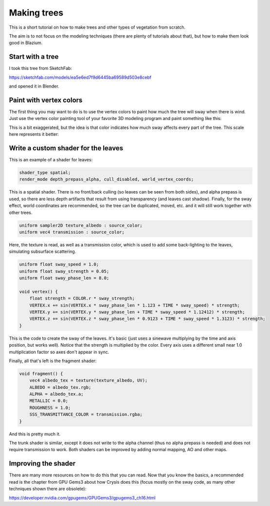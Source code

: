 .. _doc_making_trees:

Making trees
============

This is a short tutorial on how to make trees and other types of vegetation from scratch.

The aim is to not focus on the modeling techniques (there are plenty of tutorials about that), but how to make them look good in Blazium.

.. image:: img/tree_sway.gif

Start with a tree
-----------------

I took this tree from SketchFab:

.. image:: img/tree_base.png

https://sketchfab.com/models/ea5e6ed7f9d6445ba69589d503e8cebf

and opened it in Blender.

Paint with vertex colors
------------------------

The first thing you may want to do is to use the vertex colors to paint how much the tree will sway when there is wind. Just use the vertex color painting tool of your favorite 3D modeling program and paint something like this:

.. image:: img/tree_vertex_paint.png

This is a bit exaggerated, but the idea is that color indicates how much sway affects every part of the tree. This scale here represents it better:

.. image:: img/tree_gradient.png

Write a custom shader for the leaves
------------------------------------

This is an example of a shader for leaves:

.. code-block:: glsl

    shader_type spatial;
    render_mode depth_prepass_alpha, cull_disabled, world_vertex_coords;

This is a spatial shader. There is no front/back culling (so leaves can be seen from both sides), and alpha prepass is used, so there are less depth artifacts that result from using transparency (and leaves cast shadow). Finally, for the sway effect, world coordinates are recommended, so the tree can be duplicated, moved, etc. and it will still work together with other trees.

.. code-block:: glsl

    uniform sampler2D texture_albedo : source_color;
    uniform vec4 transmission : source_color;

Here, the texture is read, as well as a transmission color, which is used to add some back-lighting to the leaves, simulating subsurface scattering.


.. code-block:: glsl

    uniform float sway_speed = 1.0;
    uniform float sway_strength = 0.05;
    uniform float sway_phase_len = 8.0;

    void vertex() {
        float strength = COLOR.r * sway_strength;
        VERTEX.x += sin(VERTEX.x * sway_phase_len * 1.123 + TIME * sway_speed) * strength;
        VERTEX.y += sin(VERTEX.y * sway_phase_len + TIME * sway_speed * 1.12412) * strength;
        VERTEX.z += sin(VERTEX.z * sway_phase_len * 0.9123 + TIME * sway_speed * 1.3123) * strength;
    }

This is the code to create the sway of the leaves. It's basic (just uses a sinewave multiplying by the time and axis position, but works well). Notice that the strength is multiplied by the color. Every axis uses a different small near 1.0 multiplication factor so axes don't appear in sync.


Finally, all that's left is the fragment shader:

.. code-block:: glsl

    void fragment() {
        vec4 albedo_tex = texture(texture_albedo, UV);
        ALBEDO = albedo_tex.rgb;
        ALPHA = albedo_tex.a;
        METALLIC = 0.0;
        ROUGHNESS = 1.0;
        SSS_TRANSMITTANCE_COLOR = transmission.rgba;
    }

And this is pretty much it.

The trunk shader is similar, except it does not write to the alpha channel (thus no alpha prepass is needed) and does not require transmission to work. Both shaders can be improved by adding normal mapping, AO and other maps.

Improving the shader
--------------------

There are many more resources on how to do this that you can read. Now that you know the basics, a recommended read is the chapter from GPU Gems3 about how Crysis does this
(focus mostly on the sway code, as many other techniques shown there are obsolete):

https://developer.nvidia.com/gpugems/GPUGems3/gpugems3_ch16.html
